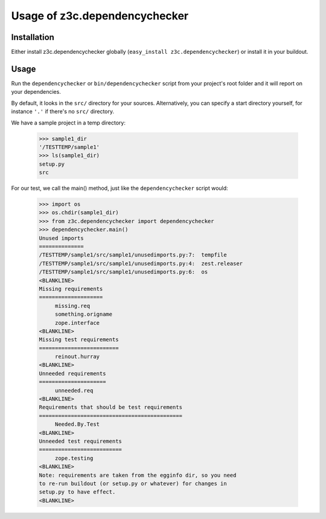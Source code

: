 Usage of z3c.dependencychecker
==============================

.. :doctest:


Installation
------------

Either install z3c.dependencychecker globally (``easy_install
z3c.dependencychecker``) or install it in your buildout.


Usage
-----

Run the ``dependencychecker`` or ``bin/dependencychecker`` script from your
project's root folder and it will report on your dependencies.

By default, it looks in the ``src/`` directory for your sources.
Alternatively, you can specify a start directory yourself, for instance
``'.'`` if there's no ``src/`` directory.

We have a sample project in a temp directory:

    >>> sample1_dir
    '/TESTTEMP/sample1'
    >>> ls(sample1_dir)
    setup.py
    src

For our test, we call the main() method, just like the ``dependencychecker``
script would:

    >>> import os
    >>> os.chdir(sample1_dir)
    >>> from z3c.dependencychecker import dependencychecker
    >>> dependencychecker.main()
    Unused imports
    ==============
    /TESTTEMP/sample1/src/sample1/unusedimports.py:7:  tempfile
    /TESTTEMP/sample1/src/sample1/unusedimports.py:4:  zest.releaser
    /TESTTEMP/sample1/src/sample1/unusedimports.py:6:  os
    <BLANKLINE>
    Missing requirements
    ====================
         missing.req
         something.origname
         zope.interface
    <BLANKLINE>
    Missing test requirements
    =========================
         reinout.hurray
    <BLANKLINE>
    Unneeded requirements
    =====================
         unneeded.req
    <BLANKLINE>
    Requirements that should be test requirements
    =============================================
         Needed.By.Test
    <BLANKLINE>
    Unneeded test requirements
    ==========================
         zope.testing
    <BLANKLINE>
    Note: requirements are taken from the egginfo dir, so you need
    to re-run buildout (or setup.py or whatever) for changes in
    setup.py to have effect.
    <BLANKLINE>
